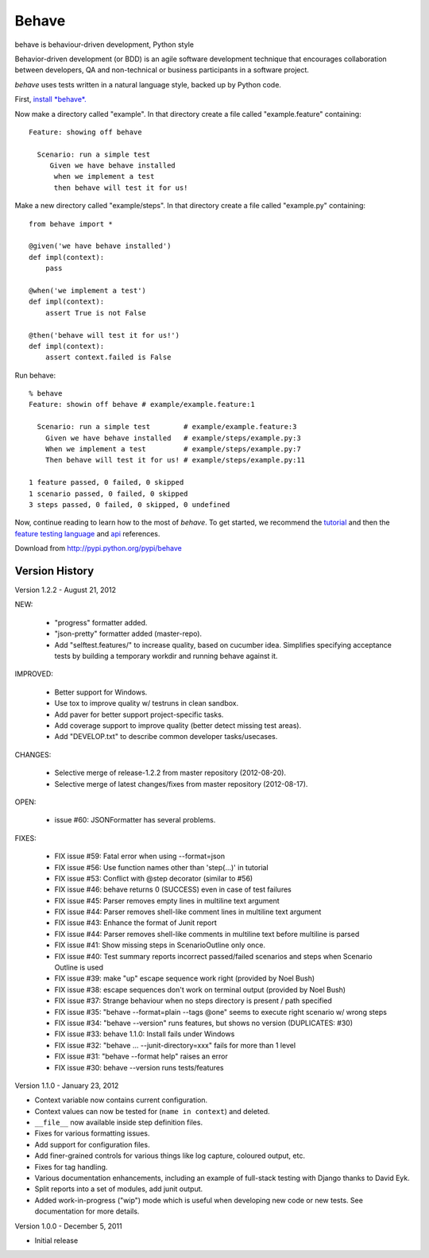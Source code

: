 ======
Behave
======

behave is behaviour-driven development, Python style

Behavior-driven development (or BDD) is an agile software development
technique that encourages collaboration between developers, QA and
non-technical or business participants in a software project.

*behave* uses tests written in a natural language style, backed up by Python
code.

First, `install *behave*.`_

Now make a directory called "example". In that directory create a file
called "example.feature" containing::

 Feature: showing off behave

   Scenario: run a simple test
      Given we have behave installed
       when we implement a test
       then behave will test it for us!

Make a new directory called "example/steps". In that directory create a
file called "example.py" containing::

  from behave import *

  @given('we have behave installed')
  def impl(context):
      pass

  @when('we implement a test')
  def impl(context):
      assert True is not False

  @then('behave will test it for us!')
  def impl(context):
      assert context.failed is False

Run behave::

    % behave
    Feature: showin off behave # example/example.feature:1

      Scenario: run a simple test        # example/example.feature:3
        Given we have behave installed   # example/steps/example.py:3
        When we implement a test         # example/steps/example.py:7
        Then behave will test it for us! # example/steps/example.py:11

    1 feature passed, 0 failed, 0 skipped
    1 scenario passed, 0 failed, 0 skipped
    3 steps passed, 0 failed, 0 skipped, 0 undefined

Now, continue reading to learn how to the most of *behave*. To get started,
we recommend the `tutorial`_ and then the `feature testing language`_ and
`api`_ references.

Download from http://pypi.python.org/pypi/behave

---------------
Version History
---------------

Version 1.2.2 - August 21, 2012

NEW:

  * "progress" formatter added.
  * "json-pretty" formatter added (master-repo).
  * Add "selftest.features/" to increase quality, based on cucumber idea.
    Simplifies specifying acceptance tests by building a temporary workdir
    and running behave against it.

IMPROVED:

  * Better support for Windows.
  * Use tox to improve quality w/ testruns in clean sandbox.
  * Add paver for better support project-specific tasks.
  * Add coverage support to improve quality (better detect missing test areas).
  * Add "DEVELOP.txt" to describe common developer tasks/usecases.

CHANGES:

  * Selective merge of release-1.2.2 from master repository (2012-08-20).
  * Selective merge of latest changes/fixes from master repository (2012-08-17).

OPEN:

  * issue #60: JSONFormatter has several problems.

FIXES:

  * FIX issue #59: Fatal error when using --format=json
  * FIX issue #56: Use function names other than 'step(...)' in tutorial
  * FIX issue #53: Conflict with @step decorator (similar to #56)
  * FIX issue #46: behave returns 0 (SUCCESS) even in case of test failures
  * FIX issue #45: Parser removes empty lines in multiline text argument
  * FIX issue #44: Parser removes shell-like comment lines in multiline text argument
  * FIX issue #43: Enhance the format of Junit report
  * FIX issue #44: Parser removes shell-like comments in multiline text before multiline is parsed
  * FIX issue #41: Show missing steps in ScenarioOutline only once.
  * FIX issue #40: Test summary reports incorrect passed/failed scenarios and steps when Scenario Outline is used
  * FIX issue #39: make "up" escape sequence work right (provided by Noel Bush)
  * FIX issue #38: escape sequences don't work on terminal output (provided by Noel Bush)
  * FIX issue #37: Strange behaviour when no steps directory is present / path specified
  * FIX issue #35: "behave --format=plain --tags @one" seems to execute right scenario w/ wrong steps
  * FIX issue #34: "behave --version" runs features, but shows no version (DUPLICATES: #30)
  * FIX issue #33: behave 1.1.0: Install fails under Windows
  * FIX issue #32: "behave ... --junit-directory=xxx" fails for more than 1 level
  * FIX issue #31: "behave --format help" raises an error
  * FIX issue #30: behave --version runs tests/features


Version 1.1.0 - January 23, 2012

* Context variable now contains current configuration.
* Context values can now be tested for (``name in context``) and deleted.
* ``__file__`` now available inside step definition files.
* Fixes for various formatting issues.
* Add support for configuration files.
* Add finer-grained controls for various things like log capture, coloured
  output, etc.
* Fixes for tag handling.
* Various documentation enhancements, including an example of full-stack
  testing with Django thanks to David Eyk.
* Split reports into a set of modules, add junit output.
* Added work-in-progress ("wip") mode which is useful when developing new code
  or new tests. See documentation for more details.

Version 1.0.0 - December 5, 2011

* Initial release

.. _`Install *behave*.`: http://packages.python.org/behave/install.html
.. _`tutorial`: http://packages.python.org/behave/tutorial.html#features
.. _`feature testing language`: http://packages.python.org/behave/gherkin.html
.. _`api`: http://packages.python.org/behave/api.html
